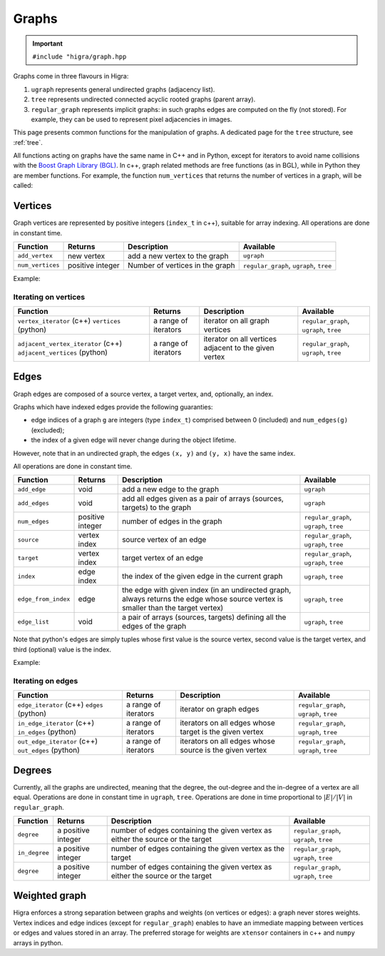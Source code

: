 .. _graph:

Graphs
======

.. important::

    ``#include "higra/graph.hpp``

Graphs come in three flavours in Higra:

1. ``ugraph`` represents general undirected graphs (adjacency list).
2. ``tree`` represents undirected connected acyclic rooted graphs (parent array).
3. ``regular_graph`` represents implicit graphs: in such graphs edges are computed on the fly (not stored). For example, they can be used to represent pixel adjacencies in images.

This page presents common functions for the manipulation of graphs.
A dedicated page for the ``tree`` structure, see :ref:`tree`.

All functions acting on graphs have the same name in C++ and in Python, except for iterators to avoid name collisions with the `Boost Graph Library (BGL) <https://www.boost.org/doc/libs/1_67_0/libs/graph/doc/index.html>`_.
In c++, graph related methods are free functions (as in BGL), while in Python they are member functions.
For example, the function ``num_vertices`` that returns the number of vertices in a graph, will be called:


.. tabs::

    .. tab:: c++

        .. code-block:: cpp
            :linenos:

            auto n = num_vertices(graph);

    .. tab:: python

        .. code-block:: python
            :linenos:

            n = graph.num_vertices()


Vertices
--------

Graph vertices are represented by positive integers (``index_t`` in c++), suitable for array indexing. All operations are done in constant time.


.. list-table::
    :header-rows: 1

    *   - Function
        - Returns
        - Description
        - Available
    *   - ``add_vertex``
        - new vertex
        - add a new vertex to the graph
        - ``ugraph``
    *   - ``num_vertices``
        - positive integer
        - Number of vertices in the graph
        - ``regular_graph``, ``ugraph``, ``tree``

Example:

.. tabs::

    .. tab:: c++

        .. code-block:: cpp
            :linenos:

                #include "higra/graph.hpp"
                using namespace hg;

                ugraph g;
                add_vertex(g);
                add_vertex(g);

                auto nv = num_vertices(g); // 2


    .. tab:: python

        .. code-block:: python
            :linenos:

                import higra as hg

                g = hg.UndirectedGraph()
                g.add_vertex()
                g.add_vertex()

                nv = g.num_vertices() # 2


Iterating on vertices
*********************

.. list-table::
    :header-rows: 1

    *   - Function
        - Returns
        - Description
        - Available
    *   - ``vertex_iterator`` (c++) ``vertices`` (python)
        - a range of iterators
        - iterator on all graph vertices
        - ``regular_graph``, ``ugraph``, ``tree``
    *   - ``adjacent_vertex_iterator`` (c++) ``adjacent_vertices`` (python)
        - a range of iterators
        - iterator on all vertices adjacent to the given vertex
        - ``regular_graph``, ``ugraph``, ``tree``


.. tabs::

    .. tab:: c++

        .. code-block:: cpp
            :linenos:

                ugraph g;
                ...

                for(auto v: vertex_iterator(g)){
                    ... // all vertices of g
                }

                for(auto v: adjacent_vertex_iterator(1, g)){
                    ... // all vertices adjacent to vertex 1 in g
                }


    .. tab:: python

        .. code-block:: python
            :linenos:

                g = hg.UndirectedGraph()
                ...

                for v in g.vertices():
                    ... # all vertices of g

                for v in g.adjacent_vertices(1):
                    ... # all vertices adjacent to vertex 1 in g

Edges
-----

Graph edges are composed of a source vertex, a target vertex, and, optionally, an index.

Graphs which have indexed edges provide the following guaranties:

* edge indices of a graph ``g`` are integers (type ``index_t``) comprised between 0 (included) and ``num_edges(g)`` (excluded);
* the index of a given edge will never change during the object lifetime.

However, note that in an undirected graph, the edges ``(x, y)`` and ``(y, x)`` have the same index.

All operations are done in constant time.

.. list-table::
    :header-rows: 1

    *   - Function
        - Returns
        - Description
        - Available
    *   - ``add_edge``
        - void
        - add a new edge to the graph
        - ``ugraph``
    *   - ``add_edges``
        - void
        - add all edges given as a pair of arrays (sources, targets) to the graph
        - ``ugraph``
    *   - ``num_edges``
        - positive integer
        - number of edges in the graph
        - ``regular_graph``, ``ugraph``, ``tree``
    *   - ``source``
        - vertex index
        - source vertex of an edge
        - ``regular_graph``, ``ugraph``, ``tree``
    *   - ``target``
        - vertex index
        - target vertex of an edge
        - ``regular_graph``, ``ugraph``, ``tree``
    *   - ``index``
        - edge index
        - the index of the given edge in the current graph
        - ``ugraph``, ``tree``
    *   - ``edge_from_index``
        - edge
        - the edge with given index (in an undirected graph, always returns the edge whose source vertex is smaller than the target vertex)
        - ``ugraph``, ``tree``
    *   - ``edge_list``
        - void
        - a pair of arrays (sources, targets) defining all the edges of the graph
        - ``ugraph``, ``tree``

Note that python's edges are simply tuples whose first value is the source vertex, second value is the target vertex,
and third (optional) value is the index.

Example:

.. tabs::

    .. tab:: c++

        .. code-block:: cpp
            :linenos:

            #include "higra/graph.hpp"
            using namespace hg;

            // create a graph with 4 vertices and no edge
            ugraph g(4);

            // add an edge, between vertex 0 and 1
            add_edge(0, 1, g);
            // add an edge, between vertex 0 and 1
            auto e = add_edge(1, 2, g);

            auto s = source(e, g); // 1
            auto t = target(e, g); // 2
            auto ei = index(e, g); // 1

            // add the two edges (3, 0) and (3, 1)
            add_edges({3, 3}, {0, 1});

            auto ne = num_edges(g); // 4

            auto edges = edge_list(g); // edges.first = {0, 1, 0, 1}, edges.second = {1, 2, 3, 3}

    .. tab:: python

        .. code-block:: python
            :linenos:

            import higra as hg

            # create a graph with 4 vertices and no edge
            g = hg.UndirectedGraph(4)

            # add an edge, between vertex 0 and 1
            g.add_edge(0, 1)
            # add an edge, between vertex 0 and 1
            e = g.add_edge(1, 2)

            s = g.source(e) # 1 or equivalently e[0]
            t = g.target(e) # 2 or equivalently e[1]
            ei = g.index(e) # 1 or equivalently e[2]

            # add the two edges (3, 0) and (3, 1)
            g.add_edges((3, 3), (0, 1));

            ne = g.num_edges() # 4

            sources, targets = g.edge_list() # sources = [0, 1, 0, 1], targets = [1, 2, 3, 3]


Iterating on edges
******************

.. list-table::
    :header-rows: 1

    *   - Function
        - Returns
        - Description
        - Available
    *   - ``edge_iterator``  (c++) ``edges`` (python)
        - a range of iterators
        - iterator on graph edges
        - ``regular_graph``, ``ugraph``, ``tree``
    *   - ``in_edge_iterator``  (c++) ``in_edges`` (python)
        - a range of iterators
        - iterators on all edges whose target is the given vertex
        - ``regular_graph``, ``ugraph``, ``tree``
    *   - ``out_edge_iterator``  (c++) ``out_edges`` (python)
        - a range of iterators
        - iterators on all edges whose source is the given vertex
        - ``regular_graph``, ``ugraph``, ``tree``



.. tabs::

    .. tab:: c++

        .. code-block:: cpp
            :linenos:

            ugraph g;
            ...

            for(auto e: edge_iterator(g)){
                std::cout << source(e, g) << " " << target(e, g) << std::endl;
            }

            for(auto e: in_edge_iterator(1, g)){
                ... // all edges e such that target(e, g) == 1
            }

            for(auto e: out_edge_iterator(1, g)){
                ... // all edges e such that source(e, g) == 1
            }


    .. tab:: python

        .. code-block:: python
            :linenos:

            g = hg.UndirectedGraph()
            ...

            for e in g.edges():
                print(g.source(e), g.target(e))

            for e in g.in_edges(1):
                ... # all edges e such that g.target(e) == 1

            for e in g.out_edges(1):
                ... # all edges e such that g.source(e) == 1


Degrees
-------

Currently, all the graphs are undirected, meaning that the degree, the out-degree and the in-degree of a vertex are all equal.
Operations are done in constant time in ``ugraph``, ``tree``. Operations are done in time proportional to :math:`|E|/|V|` in ``regular_graph``.


.. list-table::
    :header-rows: 1

    *   - Function
        - Returns
        - Description
        - Available
    *   - ``degree``
        - a positive integer
        - number of edges containing the given vertex as either the source or the target
        - ``regular_graph``, ``ugraph``, ``tree``
    *   - ``in_degree``
        - a positive integer
        - number of edges containing the given vertex as the target
        - ``regular_graph``, ``ugraph``, ``tree``
    *   - ``degree``
        - a positive integer
        - number of edges containing the given vertex as either the source or the target
        - ``regular_graph``, ``ugraph``, ``tree``


.. tabs::

    .. tab:: c++

        .. code-block:: cpp
            :linenos:

            ugraph g;
            ...

            // degree of vertex 1
            auto d1 = degree(1, g);

            // in degree of vertex 2
            auto d2 = in_degree(2, g);

            // out degree of vertex 3
            auto d3 = out_degree(3, g);


    .. tab:: python

        .. code-block:: python
            :linenos:

            g = hg.UndirectedGraph()
            ...

            # degree of vertex 1
            d1 = g.degree(1)

            # in degree of vertex 2
            d2 = g.in_degree(2)

            # out degree of vertex 3
            d3 = g.out_degree(3)


Weighted graph
--------------

Higra enforces a strong separation between graphs and weights (on vertices or edges): a graph never stores weights.
Vertex indices and edge indices (except for ``regular_graph``) enables to have an immediate mapping between vertices
or edges and values stored in an array. The preferred storage for weights are ``xtensor`` containers in c++ and ``numpy``
arrays in python.

.. tabs::

    .. tab:: c++

        .. code-block:: cpp
            :linenos:

            // compute the sum of vertex weights adjacent to given vertex
            auto sum_adjacent_vertices_weights(const ugraph &g,
                                               const array_1d<double> &vertex_weights,
                                               index_t vertex){
                double result = 0;
                for(auto v: adjacent_vertex_iterator(vertex, g)){
                    result += vertex_weights[v];
                }
                return result
            }


    .. tab:: python

        .. code-block:: python
            :linenos:

            def sum_adjacent_vertices_weights(graph, vertex_weights, vertex):
                result = 0
                for v in g.adjacent_vertices(vertex);
                    result += vertex_weights[v]
                return result
